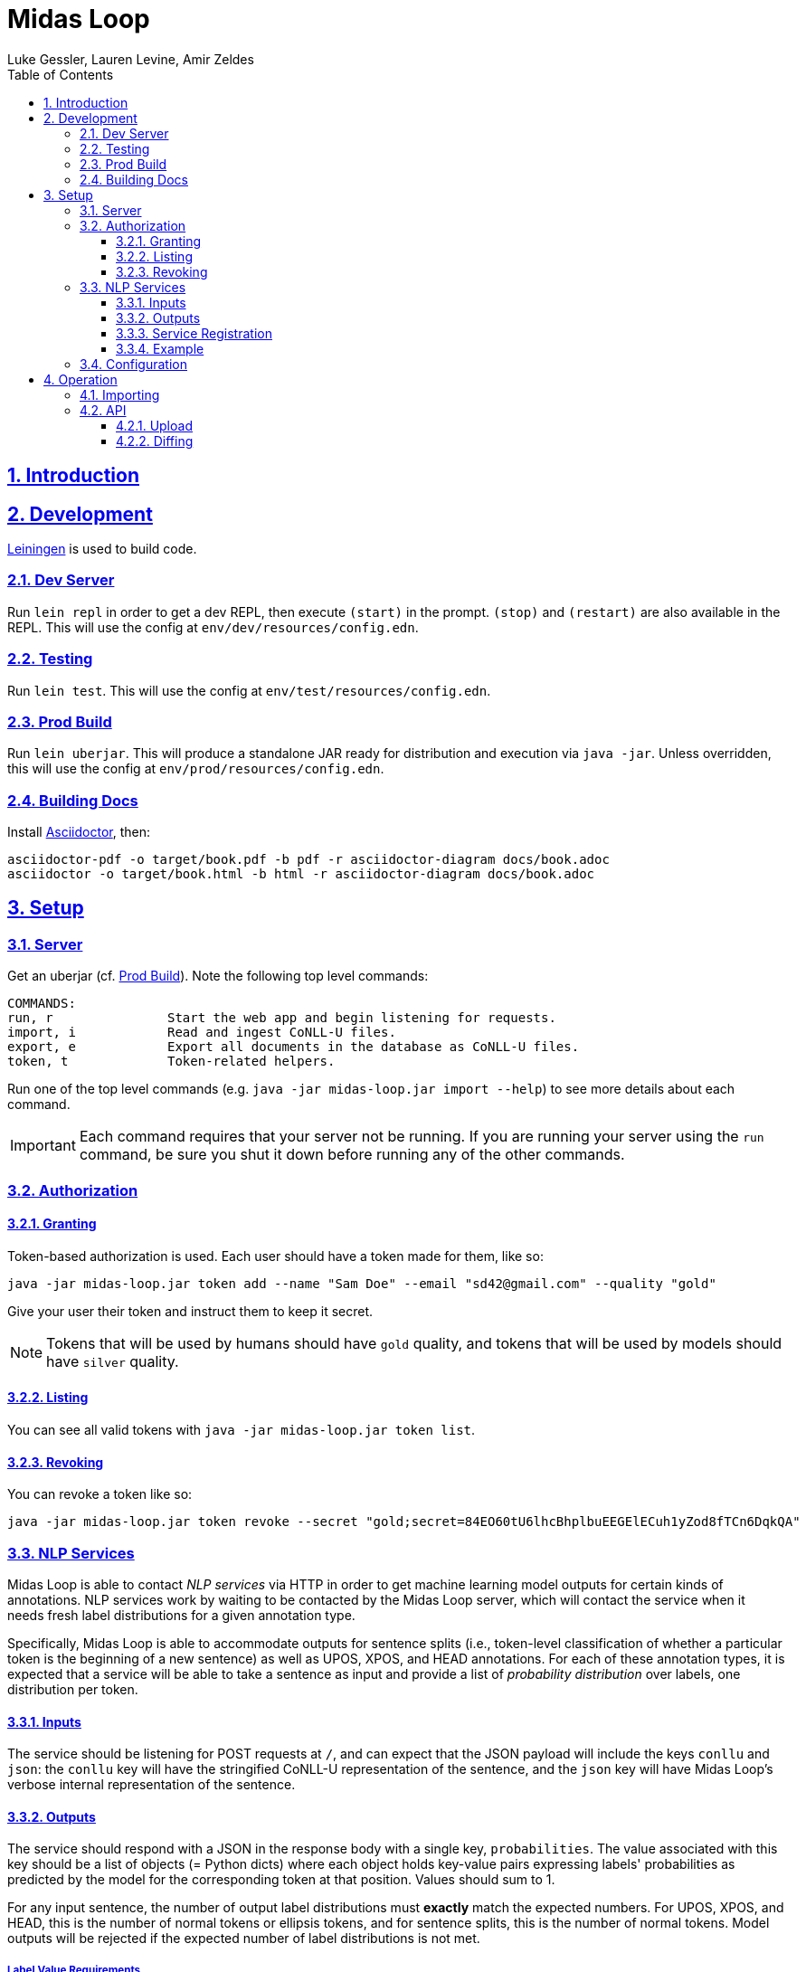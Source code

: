 = Midas Loop
:author: Luke Gessler, Lauren Levine, Amir Zeldes
:lang: en
:encoding: UTF-8
:doctype: book
:toc: left
:toclevels: 3
:sectlinks:
:sectanchors:
:leveloffset: 1
:sectnums:
:imagesdir: img/src
:imagesoutdir: img/out
:favicon: favicon.ico
:hide-uri-scheme: 1

= Introduction


= Development
https://leiningen.org/[Leiningen] is used to build code.

== Dev Server
Run `lein repl` in order to get a dev REPL, then execute `(start)` in the prompt.
`(stop)` and `(restart)` are also available in the REPL.
This will use the config at `env/dev/resources/config.edn`.

== Testing
Run `lein test`.
This will use the config at `env/test/resources/config.edn`.

== Prod Build
Run `lein uberjar`.
This will produce a standalone JAR ready for distribution and execution via `java -jar`.
Unless overridden, this will use the config at `env/prod/resources/config.edn`.

== Building Docs
Install https://docs.asciidoctor.org/asciidoctor/latest/install/[Asciidoctor], then:

```
asciidoctor-pdf -o target/book.pdf -b pdf -r asciidoctor-diagram docs/book.adoc
asciidoctor -o target/book.html -b html -r asciidoctor-diagram docs/book.adoc
```

= Setup
== Server
Get an uberjar (cf. <<Prod Build>>).
Note the following top level commands:

```
COMMANDS:
run, r               Start the web app and begin listening for requests.
import, i            Read and ingest CoNLL-U files.
export, e            Export all documents in the database as CoNLL-U files.
token, t             Token-related helpers.
```

Run one of the top level commands (e.g. `java -jar midas-loop.jar import --help`) to see more details about each command.

IMPORTANT: Each command requires that your server not be running.
If you are running your server using the `run` command, be sure you shut it down before running any of the other commands.

== Authorization
=== Granting
Token-based authorization is used.
Each user should have a token made for them, like so:

```
java -jar midas-loop.jar token add --name "Sam Doe" --email "sd42@gmail.com" --quality "gold"
```

Give your user their token and instruct them to keep it secret.

NOTE: Tokens that will be used by humans should have `gold` quality, and tokens that will be used by models should have `silver` quality.

=== Listing
You can see all valid tokens with `java -jar midas-loop.jar token list`.

=== Revoking
You can revoke a token like so:

```
java -jar midas-loop.jar token revoke --secret "gold;secret=84EO60tU6lhcBhplbuEEGElECuh1yZod8fTCn6DqkQA"
```

== NLP Services
Midas Loop is able to contact _NLP services_ via HTTP in order to get machine learning model outputs for certain kinds of annotations.
NLP services work by waiting to be contacted by the Midas Loop server, which will contact the service when it needs fresh label distributions for a given annotation type.

Specifically, Midas Loop is able to accommodate outputs for sentence splits (i.e., token-level classification of whether a particular token is the beginning of a new sentence) as well as UPOS, XPOS, and HEAD annotations.
For each of these annotation types, it is expected that a service will be able to take a sentence as input and provide a list of _probability distribution_ over labels, one distribution per token.

=== Inputs
The service should be listening for POST requests at `/`, and can expect that the JSON payload will include the keys `conllu` and `json`: the `conllu` key will have the stringified CoNLL-U representation of the sentence, and the `json` key will have Midas Loop's verbose internal representation of the sentence.

=== Outputs
The service should respond with a JSON in the response body with a single key, `probabilities`.
The value associated with this key should be a list of objects (= Python dicts) where each object holds key-value pairs expressing labels' probabilities as predicted by the model for the corresponding token at that position.
Values should sum to 1.

For any input sentence, the number of output label distributions must *exactly* match the expected numbers.
For UPOS, XPOS, and HEAD, this is the number of normal tokens or ellipsis tokens, and for sentence splits, this is the number of normal tokens.
Model outputs will be rejected if the expected number of label distributions is not met.

==== Label Value Requirements
For UPOS and XPOS, any label is acceptable, but HEAD and sentence splits require careful attention to labels:

* For HEAD, labels *must* be the internal IDs for tokens provided in the `json` input representation, i.e. UUIDs such as `013769d9-dc90-4278-9bc2-5d6a9f96d0fc` instead of CoNLL-U IDs like `3` or `11.2`.
The only exception is the string value `"root"`, used to indicate the root of the sentence.
* For sentence splits, labels *must* be either `"B"` or `"O"`, where `"B"` indicates the beginning of a new sentence.

WARNING: Be sure that you are using the ID for the *token* entity in the JSON, and not the *head* entity in the JSON, when providing your outputs.

=== Service Registration
NLP services will not be contacted unless Midas Loop is told about them. See `:nlp-services` in <<Configuration>>.

=== Example

Consider a sample XPOS tagging service at https://github.com/gucorpling/midas-loop/blob/master/services/sample_xpos.py[`services/sample_xpos.py`].
This is a barebones HTTP service implemented using Flask which loads a pretrained English part of speech tagger from spaCy and uses it to respond to requests.
It listens for a POST request, and when it receives it, uses the model to parse the CoNLL-U string and recover the probabilities from the model's outputs.
Note that the model is initialized globally so that it may reside in memory in between requests.

== Configuration
By default, the uberjar will use its copy of the config located at https://github.com/lgessler/midas-loop/blob/master/env/prod/resources/config.edn[`env/prod/resources/config.edn`].
If you wish to customize this, specify another config using `-Dconf=...`:

`java -Dconf="/path/to/my/config.edn" -jar midas-loop.jar ...`

Config keys:

[cols="1,1"]
|===
|`:midas-loop.server.xtdb/config`
|Should be a map with two subkeys: `:main-db-dir` (required) has a string specifying the main database's path on the filesystem relative to the CWD; `:http-server-port`, if present, should be a number specifying the port on which to serve XTDB's internal HTTP interface.

|`:midas-loop.server.tokens/config`
|Map with a single key, `:token-db-dir`, (required) which specifies the location on the filepath of the authorization token database.

|`:dev`
|Either `true` or `false`. If `true`, do not require any authorization. This should always be `false` in production.

|`:nlp-services`
| A vector of three-key maps. Each map should have a `:type` (currently always `:http`), a `:anno-type` (must be `:sentence`, `:xpos`, `:upos`, or `:head`), and a url (must be pointed at running <<NLP Services>>)

|`:nlp-retry-wait-period-ms`
| Time, in milliseconds, to wait after a failure before attempting to contact an HTTP NLP service again. Defaults to `10000` (10 seconds).

|`:port`
| Port used for the main web server.

| `:cors-patterns`
| A set of CORS patterns (regular expressions) for adding additional allowed origins, e.g. `#{"*.georgetown.edu"}`.
Localhost and the main origin are always allowed regardless of this item's value.
|===

= Operation
== Importing
`java -jar midas-loop.jar import dir/with/conllu-files/`

== API
Run your server and see `/swagger-ui/`.

TODO: add detail

=== Upload
=== Diffing
